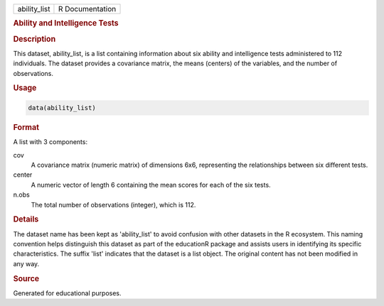 .. container::

   .. container::

      ============ ===============
      ability_list R Documentation
      ============ ===============

      .. rubric:: Ability and Intelligence Tests
         :name: ability-and-intelligence-tests

      .. rubric:: Description
         :name: description

      This dataset, ability_list, is a list containing information about
      six ability and intelligence tests administered to 112
      individuals. The dataset provides a covariance matrix, the means
      (centers) of the variables, and the number of observations.

      .. rubric:: Usage
         :name: usage

      .. code:: R

         data(ability_list)

      .. rubric:: Format
         :name: format

      A list with 3 components:

      cov
         A covariance matrix (numeric matrix) of dimensions 6x6,
         representing the relationships between six different tests.

      center
         A numeric vector of length 6 containing the mean scores for
         each of the six tests.

      n.obs
         The total number of observations (integer), which is 112.

      .. rubric:: Details
         :name: details

      The dataset name has been kept as 'ability_list' to avoid
      confusion with other datasets in the R ecosystem. This naming
      convention helps distinguish this dataset as part of the
      educationR package and assists users in identifying its specific
      characteristics. The suffix 'list' indicates that the dataset is a
      list object. The original content has not been modified in any
      way.

      .. rubric:: Source
         :name: source

      Generated for educational purposes.
